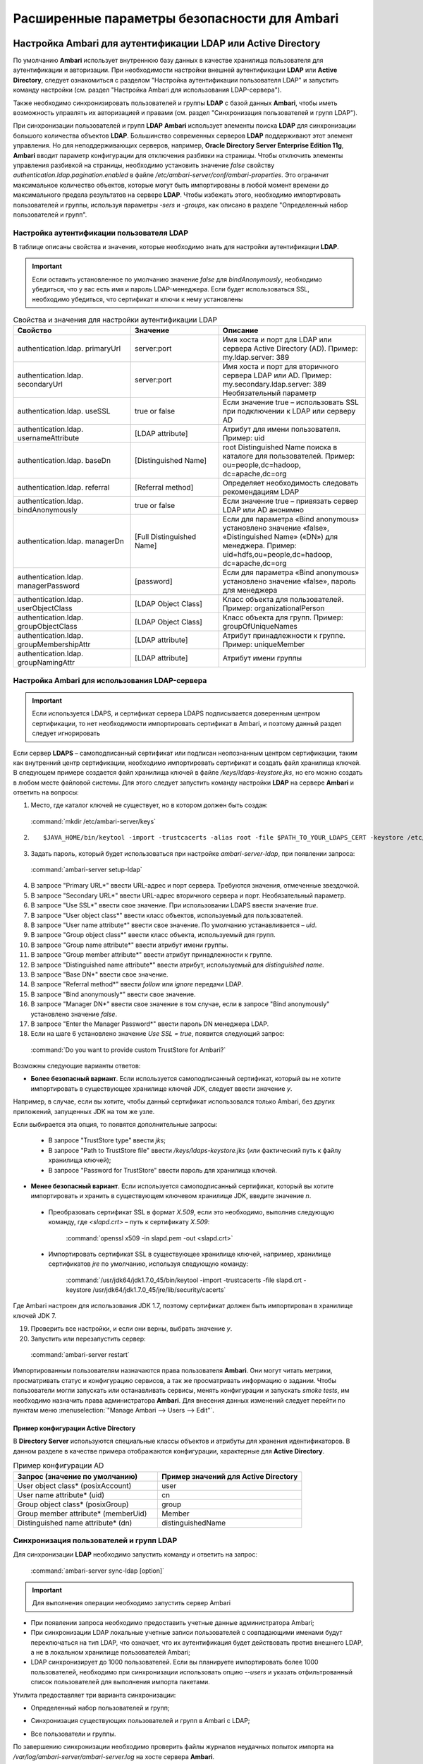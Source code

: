 Расширенные параметры безопасности для Ambari
---------------------------------------------

.. |br| raw:: html

   <br />


Настройка Ambari для аутентификации LDAP или Active Directory
^^^^^^^^^^^^^^^^^^^^^^^^^^^^^^^^^^^^^^^^^^^^^^^^^^^^^^^^^^^^^

По умолчанию **Ambari** использует внутреннюю базу данных в качестве хранилища пользователя для аутентификации и авторизации. При необходимости настройки внешней аутентификации **LDAP** или **Active Directory**, следует ознакомиться с разделом "Настройка аутентификации пользователя LDAP" и запустить команду настройки (см. раздел "Настройка Ambari для использования LDAP-сервера").

Также необходимо синхронизировать пользователей и группы **LDAP** с базой данных **Ambari**, чтобы иметь возможность управлять их авторизацией и правами (см. раздел "Синхронизация пользователей и групп LDAP").

При синхронизации пользователей и групп **LDAP** **Ambari** использует элементы поиска **LDAP** для синхронизации большого количества объектов **LDAP**. Большинство современных серверов **LDAP** поддерживают этот элемент управления. Но для неподдерживающих серверов, например, **Oracle Directory Server Enterprise Edition 11g**, **Ambari** вводит параметр конфигурации для отключения разбивки на страницы. Чтобы отключить элементы управления разбивкой на страницы, необходимо установить значение *false* свойству *authentication.ldap.pagination.enabled* в файле */etc/ambari-server/conf/ambari-properties*. Это ограничит максимальное количество объектов, которые могут быть импортированы в любой момент времени до максимального предела результатов на сервере **LDAP**. Чтобы избежать этого, необходимо импортировать пользователей и группы, используя параметры *-sers* и *-groups*, как описано в разделе "Определенный набор пользователей и групп".


Настройка аутентификации пользователя LDAP
~~~~~~~~~~~~~~~~~~~~~~~~~~~~~~~~~~~~~~~~~~

В таблице описаны свойства и значения, которые необходимо знать для настройки аутентификации **LDAP**.

.. important:: Если оставить установленное по умолчанию значение *false* для *bindAnonymously*, необходимо убедиться, что у вас есть имя и пароль LDAP-менеджера. Если будет использоваться SSL, необходимо убедиться, что сертификат и ключи к нему установлены

.. csv-table:: Свойства и значения для настройки аутентификации LDAP
   :header: "Свойство", "Значение", "Описание"
   :widths: 20, 15, 25

   "authentication.ldap. primaryUrl", "server:port", "Имя хоста и порт для LDAP или сервера Active Directory (AD). Пример: my.ldap.server: 389"
   "authentication.ldap. secondaryUrl", "server:port", "Имя хоста и порт для вторичного сервера LDAP или AD. Пример: my.secondary.ldap.server: 389 Необязательный параметр"
   "authentication.ldap. useSSL", "true or false", "Если значение true –  использовать SSL при подключении к LDAP или серверу AD"
   "authentication.ldap. usernameAttribute", "[LDAP attribute]", "Атрибут для имени пользователя. Пример: uid"
   "authentication.ldap. baseDn", "[Distinguished Name]", "root Distinguished Name поиска в каталоге для пользователей. Пример: ou=people,dc=hadoop, dc=apache,dc=org"
   "authentication.ldap. referral", "[Referral method]", "Определяет необходимость следовать рекомендациям LDAP"
   "authentication.ldap. bindAnonymously", "true or false", "Если значение true –  привязать сервер LDAP или AD анонимно"
   "authentication.ldap. managerDn", "[Full Distinguished Name]", "Если для параметра «Bind anonymous» установлено значение «false», «Distinguished Name» («DN») для менеджера. Пример: uid=hdfs,ou=people,dc=hadoop, dc=apache,dc=org"
   "authentication.ldap. managerPassword", "[password]", "Если для параметра «Bind anonymous» установлено значение «false», пароль для менеджера"
   "authentication.ldap. userObjectClass", "[LDAP Object Class]", "Класс объекта для пользователей. Пример: organizationalPerson"
   "authentication.ldap. groupObjectClass", "[LDAP Object Class]", "Класс объекта для групп. Пример: groupOfUniqueNames"
   "authentication.ldap. groupMembershipAttr", "[LDAP attribute]", "Атрибут принадлежности к группе. Пример: uniqueMember"
   "authentication.ldap. groupNamingAttr", "[LDAP attribute]", "Атрибут имени группы"
   

Настройка Ambari для использования LDAP-сервера
~~~~~~~~~~~~~~~~~~~~~~~~~~~~~~~~~~~~~~~~~~~~~~~

.. important:: Если используется LDAPS, и сертификат сервера LDAPS подписывается доверенным центром сертификации, то нет необходимости импортировать сертификат в Ambari, и поэтому данный раздел следует игнорировать

Если сервер **LDAPS** – самоподписанный сертификат или подписан неопознанным центром сертификации, таким как внутренний центр сертификации, необходимо импортировать сертификат и создать файл хранилища ключей. В следующем примере создается файл хранилища ключей в файле */keys/ldaps-keystore.jks*, но его можно создать в любом месте файловой системы. Для этого следует запустить команду настройки **LDAP** на сервере **Ambari** и ответить на вопросы:

1.	Место, где каталог ключей не существует, но в котором должен быть создан:

    :command:`mkdir /etc/ambari-server/keys`

2.	
   ::

    $JAVA_HOME/bin/keytool -import -trustcacerts -alias root -file $PATH_TO_YOUR_LDAPS_CERT -keystore /etc/ambari-server/keys/ldaps-keystore.jks

3.	Задать пароль, который будет использоваться при настройке *ambari-server-ldap*, при появлении запроса:

    :command:`ambari-server setup-ldap`

4.	В запросе "Primary URL*" ввести URL-адрес и порт сервера. Требуются значения, отмеченные звездочкой.

5.	В запросе "Secondary URL*" ввести URL-адрес вторичного сервера и порт. Необязательный параметр.

6.	В запросе "Use SSL*" ввести свое значение. При использовании LDAPS ввести значение *true*.

7.	В запросе "User object class*" ввести класс объектов, используемый для пользователей.

8.	В запросе "User name attribute*" ввести свое значение. По умолчанию устанавливается – *uid*.

9.	В запросе "Group object class*" ввести класс объекта, используемый для групп.

10. В запросе "Group name attribute*" ввести атрибут имени группы.

11. В запросе "Group member attribute*" ввести атрибут принадлежности к группе.

12. В запросе "Distinguished name attribute*" ввести атрибут, используемый для *distinguished name*.

13. В запросе "Base DN*" ввести свое значение.

14. В запросе "Referral method*" ввести *follow* или *ignore* передачи LDAP.

15. В запросе "Bind anonymously*" ввести свое значение.

16. В запросе "Manager DN*" ввести свое значение в том случае, если в запросе "Bind anonymously" установлено значение *false*.

17. В запросе "Enter the Manager Password*" ввести пароль DN менеджера LDAP.

18. Если на шаге 6 установлено значение *Use SSL = true*, появится следующий запрос:

  :command:`Do you want to provide custom TrustStore for Ambari?`

Возможны следующие варианты ответов:

+ **Более безопасный вариант**. Если используется самоподписанный сертификат, который вы не хотите импортировать в существующее хранилище ключей JDK, следует ввести значение *y*.

Например, в случае, если вы хотите, чтобы данный сертификат использовался только Ambari, без других приложений, запущенных JDK на том же узле.

Если выбирается эта опция, то появятся дополнительные запросы:

  + В запросе "TrustStore type" ввести *jks*;

  + В запросе "Path to TrustStore file" ввести */keys/ldaps-keystore.jks* (или фактический путь к файлу хранилища ключей);

  + В запросе "Password for TrustStore" ввести пароль для хранилища ключей.


+	**Менее безопасный вариант**. Если используется самоподписанный сертификат, который вы хотите импортировать и хранить в существующем ключевом хранилище JDK, введите значение *n*.

  + Преобразовать сертификат SSL в формат *X.509*, если это необходимо, выполнив следующую команду, где *<slapd.crt>* – путь к сертификату *X.509*:
  
      :command:`openssl x509 -in slapd.pem -out <slapd.crt>`

  + Импортировать сертификат SSL в существующее хранилище ключей, например, хранилище сертификатов *jre* по умолчанию, используя следующую команду:
  
      :command:`/usr/jdk64/jdk1.7.0_45/bin/keytool -import -trustcacerts -file slapd.crt -keystore /usr/jdk64/jdk1.7.0_45/jre/lib/security/cacerts`

Где Ambari настроен для использования JDK 1.7, поэтому сертификат должен быть импортирован в хранилище ключей JDK 7.

19. Проверить все настройки, и если они верны, выбрать значение *y*.

20. Запустить или перезапустить сервер:

  :command:`ambari-server restart`


Импортированным пользователям назначаются права пользователя **Ambari**. Они могут читать метрики, просматривать статус и конфигурацию сервисов, а так же просматривать информацию о задании. Чтобы пользователи могли запускать или останавливать сервисы, менять конфигурации и запускать *smoke tests*, им необходимо назначить права администратора **Ambari**. Для внесения данных изменений следует перейти по пунктам меню :menuselection:`"Manage Ambari --> Users --> Edit"`.



Пример конфигурации Active Directory
````````````````````````````````````

В **Directory Server** используются специальные классы объектов и атрибуты для хранения идентификаторов. В данном разделе в качестве примера отображаются конфигурации, характерные для **Active Directory**.

.. csv-table:: Пример конфигурации AD
   :header: "Запрос (значение по умолчанию)", "Пример значений для Active Directory"
   :widths: 25, 25
   
   "User object class* (posixAccount)", "user"
   "User name attribute* (uid)", "cn"
   "Group object class* (posixGroup)", "group"
   "Group member attribute* (memberUid)", "Member"
   "Distinguished name attribute* (dn)", "distinguishedName"


Синхронизация пользователей и групп LDAP
~~~~~~~~~~~~~~~~~~~~~~~~~~~~~~~~~~~~~~~~

Для синхронизации **LDAP** необходимо запустить команду и ответить на запрос:

  :command:`ambari-server sync-ldap [option]`

.. important:: Для выполнения операции необходимо запустить сервер Ambari

+	При появлении запроса необходимо предоставить учетные данные администратора Ambari;

+	При синхронизации LDAP локальные учетные записи пользователей с совпадающими именами будут переключаться на тип LDAP, что означает, что их аутентификация будет действовать против внешнего LDAP, а не в локальном хранилище пользователей Ambari;

+	LDAP синхронизирует до 1000 пользователей. Если вы планируете импортировать более 1000 пользователей, необходимо при синхронизации использовать опцию *--users* и указать отфильтрованный список пользователей для выполнения импорта пакетами. 

Утилита предоставляет три варианта синхронизации:

+	Определенный набор пользователей и групп;

*	Синхронизация существующих пользователей и групп в Ambari с LDAP;

+	Все пользователи и группы.

По завершению синхронизации необходимо проверить файлы журналов неудачных попыток импорта на */var/log/ambari-server/ambari-server.log* на хосте сервера **Ambari**.


Определенный набор пользователей и групп
~~~~~~~~~~~~~~~~~~~~~~~~~~~~~~~~~~~~~~~~

Для синхронизации определенного набора пользователей и групп из **LDAP** в **Ambari** необходимо использовать параметр:

  :command:`ambari-server sync-ldap --users users.txt --groups groups.txt`

Далее следует предоставить текстовый файл пользователей и групп, разделенных запятыми. Записи в каждом из этих файлов должны основываться на значениях атрибутов в **LDAP**, выбранных во время установки. Для файла *users.txt* должен использоваться атрибут "User name attribute", а для файла *groups.txt* – "Group name attribute". Эта команда найдет, импортирует и синхронизирует соответствующие объекты **LDAP** с **Ambari**.

Членство в группе определяется с помощью атрибута "groupMembershipAttr", имя пользователя – с помощью атрибута "usernameAttribute", указанных во время настройки **LDAP**. 



Существующие пользователи и группы
~~~~~~~~~~~~~~~~~~~~~~~~~~~~~~~~~~

После синхронизации определенного набора пользователей и групп, следующий параметр используется для синхронизации только тех объектов, которые находятся в **Ambari** с **LDAP**: 

  :command:`ambari-server sync-ldap --existing`

Несуществующие в **LDAP** пользователи удаляются из **Ambari**, а членство в группе **Ambari** обновляется до соответствия **LDAP** (членство в группе определяется с помощью атрибута "groupMembershipAttr", указанного во время настройки **LDAP**).


Все пользователи и группы
~~~~~~~~~~~~~~~~~~~~~~~~~

В случае необходимости синхронизации всех пользователей и групп с **LDAP** в **Ambari** используется следующий параметр:

  :command:`ambari-server sync-ldap --all`

Это действие импортирует все объекты с соответствующими классами пользователей и групп **LDAP** в **Ambari**.



Настройка Ambari для Non-Root
^^^^^^^^^^^^^^^^^^^^^^^^^^^^^

В целях безопасности экосистемы ограничение доступа и сервисов, выполняемых с правами *root*, является жестким требованием. Для этих сред **Ambari** может быть настроена для работы без доступа *root*. Компоненты **Ambari Server** и **Ambari Agent** обеспечивают работу без прав *root*:

+	Настройка Ambari Server для Non-Root;

+	Настройка Ambari Agent для Non-Root.



Настройка Ambari Server для Non-Root
~~~~~~~~~~~~~~~~~~~~~~~~~~~~~~~~~~~~

Для настройки запуска **Ambari Server** от пользователя (без прав *root*) во время процесса настройки ambari-сервера необходимо выбрать значение y при запросе: 

  :command:`Customize user account for ambari-server daemon?`

В процессе установки предлагается использовать для пользователя, не являющегося *root*, *Ambari Server*, например: *ambari*.

Пользователь без прав *root*, который выбран для запуска сервера **Ambari**, должен входить в группу **Hadoop**. Эта группа должна соответствовать учетным записям службы **Hadoop**, указанным на вкладке :menuselection:`"Customize Services --> Misc tab"` во время этапа настройки мастера установки. Имя группы, задающееся по умолчанию – *hadoop*. Если во время установки кластера название группы было изменено, необходимо убедиться, что пользователь, не являющийся пользователем *root*, входит в данную группу. 

Если **Ambari Server** работает как пользователь без прав *root*, например, *ambari*, и планируется использовать **Ambari Views**, необходимо добавить следующие свойства в :menuselection:`"Services --> HDFS --> Configs --> Advanced core-site"`:
::

 hadoop.proxyuser.ambari.groups=*
 hadoop.proxyuser.ambari.hosts=*



Настройка Ambari Agent для Non-Root
~~~~~~~~~~~~~~~~~~~~~~~~~~~~~~~~~~~

**Ambari Agent** можно настроить для запуска от пользователя без прав *root*. Для этого требуется специальный доступ *sudo* к учетным записям сервиса **Hadoop** и выполнения определенных привилегированных команд. Настройка агентов **Ambari** для работы в качестве *non-root* требует ручной установки агентов на всех узлах кластера (см. руководство "Инструкция по установке кластера"). После установки каждого агента необходимо настроить агента для запуска как пользователя без права *root*. В данном примере используется пользователь *ambari*. 

Необходимо изменить в файле */etc/ambari-agent/conf/ambari-agent.ini* свойство *run_as_user*:

  :command:`run_as_user=ambari`

Далее для старта работы от пользователя без полномочий *root* необходимо перезапустить **Ambari Agent**.

Для запуска определенных команд, требующих дополнительные права, устанавливаемые в конфигурации **Sudoer**, функция *non-root* основывается на *sudo*. Конфигурация *sudo* разделена на части: настраиваемые пользователи, ненастраиваемые пользователи, команды и значения *sudo* по умолчанию.

В последующих разделах описано как следует настраивать *sudo*, чтобы позволить **Ambari** запускаться от пользователя без прав *root*. Каждый из разделов включает определенные записи *sudo*, которые необходимо поместить в */etc/sudoers* и запустить команду: 

  :command:`visudo`



Настраиваемые пользователи
``````````````````````````

Данный раздел содержит команды "su" и соответствующие учетные записи сервиса **Hadoop**, которые настраиваются при установке:
::

 # Ambari Customizable Users
 ambari ALL=(ALL) NOPASSWD:SETENV: /bin/su hdfs *,/bin/su ambari-qa *,/bin/su ranger *,/bin/su zookeeper *,/bin/su knox *,/bin/su ams *,/bin/su hbase *,/bin/su spark *,/bin/su hive *,/bin/su hcat *,/bin/su mapred *,/bin/su oozie *,/bin/su tez *,/bin/su atlas *,/bin/su yarn *,/bin/su kms *

Учетные записи пользователей должны соответствовать учетным записям серверов, указанным на вкладке :menuselection:`"Customize Services --> Misc tab"` во время этапа настройки мастера установки. Например, если **YARN** настроен для запуска как *xyz_yarn*, необходимо изменить команду *su* на */bin/su xyz_yarn*.



Ненастраиваемые пользователи
````````````````````````````

Данный раздел содержит команды "su" для системных учетных записей, которые нельзя изменить, и которые требуются только в том случае, если используется **MySQL**, установленный и управляемый **Ambari** для **Hive Metastore**. Если используется существующая база данных **MySQL**, **PostgreSQL** или **Oracle** для **Hive Metastore**, включать данные команды нет необходимости.
::

 # Ambari Non-Customizable Users
 ambari ALL=(ALL) NOPASSWD:SETENV: /bin/su mysql *



Команды
```````

Команды, которые должны входить в стандартные операции агента:
::

 # Ambari Commands
 ambari ALL=(ALL) NOPASSWD:SETENV: /usr/bin/yum,/usr/bin/zypper,/usr/bin/apt-get, /bin/mkdir, /usr/bin/test, /bin/ln, /bin/chown, /bin/chmod, /bin/chgrp, /usr/sbin/groupadd, /usr/sbin/groupmod, /usr/sbin/useradd, /usr/sbin/usermod, /bin/cp, /usr/sbin/setenforce, /usr/bin/test, /usr/bin/stat, /bin/mv, /bin/sed, /bin/rm, /bin/kill, /bin/readlink, /usr/bin/pgrep, /bin/cat, /usr/bin/unzip, /bin/tar, /usr/bin/tee, /bin/touch, /usr/bin/distro-select, /usr/bin/conf-select, /usr/phd/current/hadoop-client/sbin/hadoop-daemon.sh, /usr/lib/hadoop/bin/hadoop-daemon.sh, /usr/lib/hadoop/sbin/hadoop-daemon.sh, /sbin/chkconfig gmond off, /sbin/chkconfig gmetad off, /etc/init.d/httpd *, /sbin/service phd-gmetad start, /sbin/service phd-gmond start, /usr/sbin/gmond, /usr/sbin/update-rc.d ganglia-monitor *, /usr/sbin/update-rc.d gmetad *, /etc/init.d/apache2 *, /usr/sbin/service phd-gmond *, /usr/sbin/service phd-gmetad *, /sbin/service mysqld *, /usr/bin/python2.6 /var/lib/ambari-agent/data/tmp/validateKnoxStatus.py *, /usr/phd/current/knox-server/bin/knoxcli.sh *

::

 # Ambari Ranger Commands
 ambari ALL=(ALL) NOPASSWD:SETENV: /usr/phd/*/ranger-usersync/setup.sh, /usr/bin/ranger-usersync-stop, /usr/bin/ranger-usersync-start, /usr/phd/*/ranger-admin/setup.sh *, /usr/phd/*/ranger-knox-plugin/disable-knox-plugin.sh *, /usr/phd/*/ranger-hbase-plugin/disable-hbase-plugin.sh *, /usr/phd/*/ranger-hdfs-plugin/disable-hdfs-plugin.sh *,  /usr/phd/current/ranger-admin/ranger_credential_helper.py, /usr/phd/current/ranger-kms/ranger_credential_helper.py

.. important:: Не изменяйте списки команд, только имена пользователей могут быть изменены в разделе «Customizable Users»

Для повторной итерации необходимо выполнить данную конфигурацию *sudo* на каждом узле кластера. Чтобы убедиться, что конфигурация выполнена правильно, следует выполнить "su" для пользователя *ambari* и запустить *sudo -l*. Там можно проверить, нет ли предупреждений, и убедиться, что результат конфигурации соответствует только что примененному.



Значения Sudo по умолчанию
``````````````````````````

Некоторые версии *sudo* имеют конфигурацию по умолчанию, которая предотвращает вызов *sudo* из не интерактивной оболочки. Чтобы агент выполнял команды не интерактивно, некоторые значения по умолчанию необходимо перенастроить.
::

 Defaults exempt_group = ambari
 Defaults !env_reset,env_delete-=PATH
 Defaults: ambari !requiretty

Для повторной итерации необходимо выполнить данную конфигурацию *sudo* на каждом узле кластера. Чтобы убедиться, что конфигурация выполнена правильно, следует выполнить "su" для пользователя *ambari* и запустить *sudo -l*. Там можно проверить, нет ли предупреждений, и убедиться, что результат конфигурации соответствует только что примененному.



Шифрование базы данных и паролей LDAP (опционально)
^^^^^^^^^^^^^^^^^^^^^^^^^^^^^^^^^^^^^^^^^^^^^^^^^^^

По умолчанию пароли доступа к базе данных **Ambari** и LDAP-серверу хранятся в простом текстовом файле. Для зашифровки паролей необходимо запустить специальную команду настройки.

.. important:: Во время шифрования паролей Ambari Server не должен быть запущен: либо внести изменения перед первым запуском сервера Ambari, либо остановить сервер для внесения изменений

1.	На Ambari Server запустить команду настройки:

    :command:`ambari-server setup-security`

2.	При запросе "Choose one of the following options" выбрать вариант 2:

+	[1] Включить HTTPS для сервера Ambari;

+	[2] Шифровать пароли, хранящиеся в файле *ambari.properties*;

+	[3] Настройка конфигурации JAAS Ambari kerberos;

3.	Дважды ввести ключ для шифрования паролей (если пароли зашифрованы, необходим доступ к ключу, чтобы запустить Ambari Server).

4.	Есть три варианта сохранения ключа:

+	Перенесите его в файл на сервере, нажав *y* в строке;

+	Создать переменную среду *AMBARI_SECURITY_MASTER_KEY* и установить на нее ключ;

+	Вручную ввести ключ в командной строке при запуске сервера.

5.	Запустить или перезапустить Ambari Server:

    :command:`ambari-server restart`



Сброс шифрования
~~~~~~~~~~~~~~~~

Сброс шифрования возможен в следующих случаях:

+	Полное удаление шифрование;

+	Изменение текущего мастер-ключа потому, что ключ забыт, либо для смены текущего ключа в целях безопасности.

.. important:: Во время сброса шифрования Ambari Server не должен быть запущен



Полное удаление шифрования
``````````````````````````

Для восстановления базы данных **Ambari** и паролей **LDAP** до полностью незашифрованного состояния необходимо выполнить следующие действия:

1.	На хосте Ambari в текстовом редакторе открыть файл */etc/ambari-server/conf/ambari.properties* и установить свойство:

    :command:`security.passwords.encryption.enabled=false`

2.	Удалить:

    :command:`/var/lib/ambari-server/keys/credentials.jceks`

3.	Удалить:

    :command:`/var/lib/ambari-server/keys/master`

4.	Сбросить пароль базы данных и, при необходимости, пароль LDAP. Запустить настройку "ambari-server" (см. раздел "Шифрование базы данных и паролей LDAP (опционально)") и "setup-ldap ambari-server" (см. раздел "Настройка Ambari для использования LDAP-сервера").



Изменение текущего мастер-ключа
```````````````````````````````

В случае если текущий мастер-ключ известен, для его изменения необходимо повторно запустить команду настройки шифрования и следовать инструкциям:

  :command:`ambari-server setup-security`

1.	Из предложенных вариантов выбрать значение *2*:

+	[1] Включить HTTPS для сервера Ambari;
+	[2] Шифровать пароли, хранящиеся в файле *ambari.properties*;
+	[3] Настройка конфигурации JAAS Ambari kerberos;

2.	При запросе ввести текущий мастер-ключ;

3.	В запросе "Do you want to reset Master Key" ввести значение *yes*;

4.	В командной строке ввести новый мастер-ключ и подтвердить его.

В случае если текущий мастер-ключ неизвестен:

1.	Полностью удалить шифрование (см. раздел "Полное удаление шифрования");

2.	Произвести настройку мастер-ключа (как описано в начале текущего раздела):

    :command:`ambari-server setup-security`

3.	Запустить или перезапустить Ambari Server:

    :command:`ambari-server restart`



Настройка SSL для Ambari (опционально)
^^^^^^^^^^^^^^^^^^^^^^^^^^^^^^^^^^^^^^

Для ограничения доступа к серверу **Ambari** для соединений **HTTPS**, необходимо предоставить сертификат. Несмотря на то, что первоначально можно использовать самоподписанный сертификат, он не подходит для данной задачи. После того, как сертификат будет установлен, необходимо запустить специальную команду настройки. 

.. important:: Во время настройки Ambari Server не должен быть запущен: либо внести изменения перед первым запуском сервера Ambari, либо остановить сервер для внесения изменений

1.	Войти на хост Ambari Server;

2.	Найти сертификат. Если создается временный самоподписанный сертификат, использовать его в качестве примера:
   ::
   
    openssl genrsa -out $wserver.key 2048
    openssl req -new -key $wserver.key -out $wserver.csr
    openssl x509 -req -days 365 -in $wserver.csr -signkey $wserver.key -out $wserver.crt

Где *$wserver* – имя хоста сервера Ambari.

Используемый сертификат должен быть PEM-закодирован, а не DER-закодирован. Если использовать DER-закодированный сертификат, выдается следующая ошибка:
::

 unable to load certificate 140109766494024:error:0906D06C:PEM routines:PEM_read_bio:no start line:pem_lib.c :698:Expecting: TRUSTED CERTIFICATE

Для конвертации DER-закодированного сертификата в PEM-закодированный необходимо использовать следующую команду:

  :command:`openssl x509 -in cert.crt -inform der -outform pem -out cert.pem`

Где *cert.crt* – DER-закодированный сертификат и *cert.pem* – итоговый PEM-кодированный сертификат.

3.	Запустить специальную команду настройки и ответить на запросы:

    :command:`ambari-server setup-security`

+	Выбрать значение *1* для включения HTTPS для сервера Ambari;
+	На запрос "Do you want to configure HTTPS?" ответить *y*;
+	Выбрать порт для использования SSL. Номер порта, установленный по умолчанию – *8443*;
+	Предоставить полный путь к файлу сертификата (*$wserver.crt from above*) и файлу закрытого ключа (*$wserver.key from above*);
+	Ввести пароль для закрытого ключа;
+	Запустить или перезапустить сервер:

    :command:`ambari-server restart`



Настройка Kerberos для сервера Ambari (опционально)
^^^^^^^^^^^^^^^^^^^^^^^^^^^^^^^^^^^^^^^^^^^^^^^^^^^

Когда кластер включен с **Kerberos**, конечные точки компонента **REST** (такие как компонент **YARN ATS**) требуют аутентификации **SPNEGO** (см. раздел "Аутентификация SPNEGO для Hadoop").

В зависимости от сервисов в кластере **Ambari Web** нуждается в доступе к данным **API**. Также, такие представления, как **Tez View**, нуждаются в доступе к **ATS**. Поэтому сервер **Ambari** требует принципала **Kerberos** для аутентификации через **SPNEGO** в отношении этих **API**. В данном разделе описывается, как настроить сервер **Ambari** с помощью принципала **Kerberos** и *keytab*, чтобы позволить представлениям аутентифицироваться через **SPNEGO** по компонентам кластера.

1.	Создать принципала в KDC для сервера Ambari. Например, используя *kadmin*:

    :command:`addprinc -randkey ambari-server@EXAMPLE.COM`

2.	Создать *keytab* для этого принципала:

    :command:`xst -k ambari.server.keytab ambari-server@EXAMPLE.COM`

3.	Поместить *keytab* на хост сервера Ambari. Обязательно установить права для файлов, чтобы запускающий Ambari Server пользователь, мог получить доступ к файлу *keytab*:

    :command:`/etc/security/keytabs/ambari.server.keytab`

4.	Остановить сервер Ambari:

    :command:`ambari-server stop`

5.	Запустить команду *setup-security*:

    :command:`ambari-server setup-security`

6.	Выбрать *3* для настройки Ambari kerberos JAAS;
7.	Ввести имя принципала Kerberos для сервера Ambari, созданного на 1 шаге;
8.	Ввести путь к *keytab* для принципала Ambari;
9.	Перезапустить сервер Ambari:

    :command:`ambari-server restart`



Настройка Truststore для сервера Ambari
^^^^^^^^^^^^^^^^^^^^^^^^^^^^^^^^^^^^^^^

При использовании шифрования для **Hadoop** необходимо настроить **Truststore Ambari** и добавить сертификаты.

.. important:: Во время настройки Ambari Server не должен быть запущен: либо внести изменения перед первым запуском сервера Ambari, либо остановить сервер для внесения изменений

1.	Войти на хост Ambari Server;
2.	Выбрать *4* для Setup truststore:

+	На запрос "Do you want to import a certificate into Truststore?" ответить *y*;
+	Ввести тип Truststore. Параметрами являются *jks*, *jceks* или *pks12*;
+	Указать путь к файлу Truststore;
+	Ввести пароль для Truststore и подтвердить его. Пароль должен содержать не менее 6 символов (Примечание: последние три шага требуются только при первичной настройке Truststore для Ambari);

3.	Запустить или перезапустить Ambari Server:

    :command:`ambari -server restart`

4.	Выполнить настройку безопасности и выбрать пункт *5* для импорта сертификата в *truststore*.



Настройка двустороннего SSL между Ambari Server и Ambari Agents (опционально)
^^^^^^^^^^^^^^^^^^^^^^^^^^^^^^^^^^^^^^^^^^^^^^^^^^^^^^^^^^^^^^^^^^^^^^^^^^^^^

Двусторонний **SSL** обеспечивает шифрование связи между сервером **Ambari** и агентами **Ambari**. По умолчанию **Ambari** отправляет данные с отключенным двухсторонним **SSL**. 

.. important:: Во время настройки Ambari Server не должен быть запущен: либо внести изменения перед первым запуском сервера Ambari, либо остановить сервер для внесения изменений

Для включения двухстороннего **SSL** необходимо:

1.	На хосте сервера Ambari в текстовом редакторе открыть файл */etc/ambari-server/conf/ambari.properties*;
2.	Добавить следующее свойство:

    :command:`security.server.two_way_ssl = true`

3.	Запустить или перезапустить Ambari Server:

    :command:`ambari -server restart`

Сертификаты агента автоматически загружаются во время регистрации агента.



Настройка шифров и протоколов для сервера Ambari (опционально)
^^^^^^^^^^^^^^^^^^^^^^^^^^^^^^^^^^^^^^^^^^^^^^^^^^^^^^^^^^^^^^

**Ambari** обеспечивает контроль шифров и протоколов, которые доступны через **Ambari Server**.

Чтобы отключить определенные шифры, необходимо добавить список следующего формата в *ambari.properties* (при указании нескольких шифров, следует отделять каждый шифр с помощью нижнего подчеркивания):

  :command:`security.server.disabled.ciphers=TLS_ECDHE_RSA_WITH_3DES_EDE_CBC_SHA`

Чтобы отключить определенные протоколы, необходимо добавить список следующего формата в *ambari.properties* (при указании нескольких протоколов, следует отделять каждый протокол с помощью вертикальной черты):

  :command:`security.server.disabled.protocols=SSL|SSLv2|SSLv3`
















